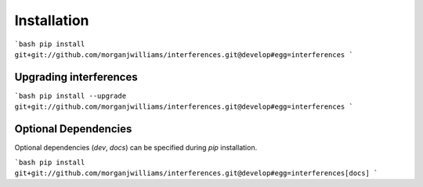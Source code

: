 Installation
================

```bash
pip install git+git://github.com/morganjwilliams/interferences.git@develop#egg=interferences
```

Upgrading interferences
------------------------

```bash
pip install --upgrade git+git://github.com/morganjwilliams/interferences.git@develop#egg=interferences
```

Optional Dependencies
-----------------------

Optional dependencies (`dev`, `docs`) can be specified during `pip` installation.

```bash
pip install git+git://github.com/morganjwilliams/interferences.git@develop#egg=interferences[docs]
```
